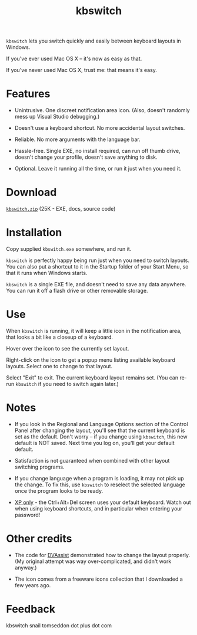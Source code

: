 #+OPTIONS: toc:nil num:nil author:nil email:nil creator:nil timestamp:nil
#+TITLE: kbswitch

=kbswitch= lets you switch quickly and easily between keyboard layouts
in Windows.

If you've ever used Mac OS X -- it's now as easy as that.

If you've never used Mac OS X, trust me: that means it's easy.

* Features

- Unintrusive. One discreet notification area icon. (Also, doesn't
  randomly mess up Visual Studio debugging.)

- Doesn't use a keyboard shortcut. No more accidental layout switches.

- Reliable. No more arguments with the language bar.

- Hassle-free. Single EXE, no install required, can run off thumb
  drive, doesn't change your profile, doesn't save anything to disk.

- Optional. Leave it running all the time, or run it just when you
  need it.

* Download

[[./kbswitch.zip][=kbswitch.zip=]] (25K - EXE, docs, source code)

* Installation

Copy supplied =kbswitch.exe= somewhere, and run it.

=kbswitch= is perfectly happy being run just when you need to switch
layouts. You can also put a shortcut to it in the Startup folder of
your Start Menu, so that it runs when Windows starts.

=kbswitch= is a single EXE file, and doesn't need to save any data
anywhere. You can run it off a flash drive or other removable storage.

* Use

When =kbswitch= is running, it will keep a little icon in the
notification area, that looks a bit like a closeup of a keyboard.

[[./doc_imgs/kbswitch_icon.png]]

Hover over the icon to see the currently set layout.

[[./doc_imgs/kbswitch_tip.png]]

Right-click on the icon to get a popup menu listing available keyboard
layouts. Select one to change to that layout.

[[./doc_imgs/kbswitch_menu.png]]

Select "Exit" to exit. The current keyboard layout remains set. (You
can re-run =kbswitch= if you need to switch again later.)

* Notes

- If you look in the Regional and Language Options section of the
  Control Panel after changing the layout, you'll see that the current
  keyboard is set as the default. Don't worry -- if you change using
  =kbswitch=, this new default is NOT saved. Next time you log on,
  you'll get your default default.

- Satisfaction is not guaranteed when combined with other layout
  switching programs.

- If you change language when a program is loading, it may not pick up
  the change. To fix this, use =kbswitch= to reselect the selected
  language once the program looks to be ready.

- _XP only_ - the Ctrl+Alt+Del screen uses your default
  keyboard. Watch out when using keyboard shortcuts, and in particular
  when entering your password!

* Other credits

- The code for [[http://clabs.org/dvorak.htm][DVAssist]] demonstrated how to change the layout
  properly. (My original attempt was way over-complicated, and didn't
  work anyway.)

- The icon comes from a freeware icons collection that I downloaded a
  few years ago.

* Feedback

kbswitch snail tomseddon dot plus dot com
